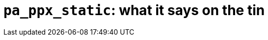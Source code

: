 `pa_ppx_static`: what it says on the tin
========================================
:toc:
:toc-placement: preamble

